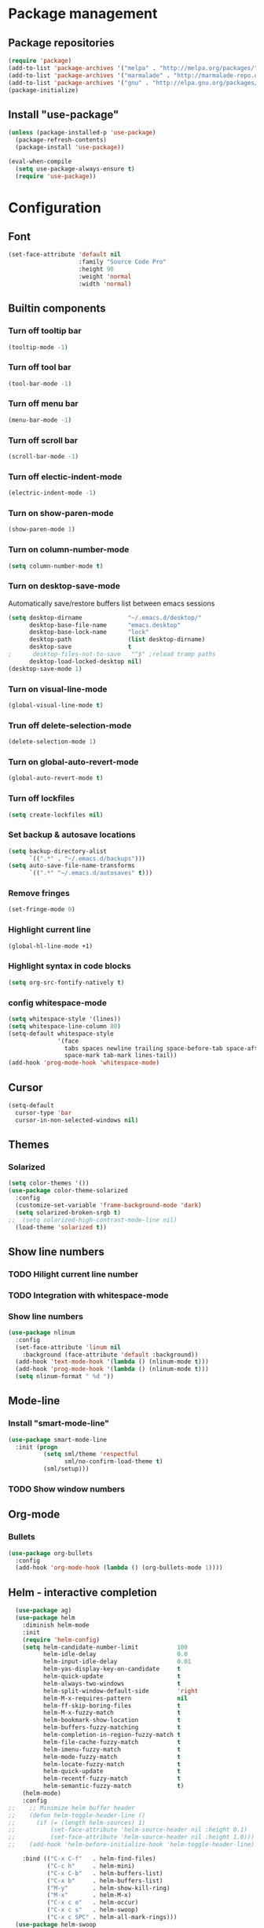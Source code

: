 * Package management
** Package repositories
#+BEGIN_SRC emacs-lisp
(require 'package)
(add-to-list 'package-archives '("melpa" . "http://melpa.org/packages/"))
(add-to-list 'package-archives '("marmalade" . "http://marmalade-repo.org/packages/"))
(add-to-list 'package-archives '("gnu" . "http://elpa.gnu.org/packages/"))
(package-initialize)
#+END_SRC

** Install "use-package"
#+BEGIN_SRC emacs-lisp
(unless (package-installed-p 'use-package)
  (package-refresh-contents)
  (package-install 'use-package))

(eval-when-compile
  (setq use-package-always-ensure t)
  (require 'use-package))
#+END_SRC

* Configuration
** Font
#+BEGIN_SRC emacs-lisp
(set-face-attribute 'default nil
                    :family "Source Code Pro"
                    :height 90
                    :weight 'normal
                    :width 'normal)
#+END_SRC

** Builtin components
*** Turn off tooltip bar
#+BEGIN_SRC emacs-lisp
(tooltip-mode -1)
#+END_SRC

*** Turn off tool bar
#+BEGIN_SRC emacs-lisp
(tool-bar-mode -1)
#+END_SRC

*** Turn off menu bar
#+BEGIN_SRC emacs-lisp
(menu-bar-mode -1)
#+END_SRC

*** Turn off scroll bar
#+BEGIN_SRC emacs-lisp
(scroll-bar-mode -1)
#+END_SRC

*** Turn off electic-indent-mode
#+BEGIN_SRC emacs-lisp
(electric-indent-mode -1)
#+END_SRC

*** Turn on show-paren-mode
#+BEGIN_SRC emacs-lisp
(show-paren-mode 1)
#+END_SRC

*** Turn on column-number-mode
#+BEGIN_SRC emacs-lisp
(setq column-number-mode t)
#+END_SRC

*** Turn on desktop-save-mode
Automatically save/restore buffers list between emacs sessions
#+BEGIN_SRC emacs-lisp
(setq desktop-dirname             "~/.emacs.d/desktop/"
      desktop-base-file-name      "emacs.desktop"
      desktop-base-lock-name      "lock"
      desktop-path                (list desktop-dirname)
      desktop-save                t
;      desktop-files-not-to-save   "^$" ;reload tramp paths
      desktop-load-locked-desktop nil)
(desktop-save-mode 1)
#+END_SRC

*** Turn on visual-line-mode
#+BEGIN_SRC emacs-lisp
(global-visual-line-mode t)
#+END_SRC

*** Trun off delete-selection-mode
#+BEGIN_SRC emacs-lisp
(delete-selection-mode 1)
#+END_SRC

*** Turn on global-auto-revert-mode
#+BEGIN_SRC emacs-lisp
(global-auto-revert-mode t)
#+END_SRC

*** Turn off lockfiles
#+BEGIN_SRC emacs-lisp
(setq create-lockfiles nil)
#+END_SRC

*** Set backup & autosave locations
#+BEGIN_SRC emacs-lisp
(setq backup-directory-alist
      `((".*" . "~/.emacs.d/backups")))
(setq auto-save-file-name-transforms
      `((".*" "~/.emacs.d/autosaves" t)))
#+END_SRC

*** Remove fringes
#+BEGIN_SRC emacs-lisp
(set-fringe-mode 0)
#+END_SRC

*** Highlight current line
#+BEGIN_SRC emacs-lisp
(global-hl-line-mode +1)
#+END_SRC

*** Highlight syntax in code blocks
#+BEGIN_SRC emacs-lisp
(setq org-src-fontify-natively t)
#+END_SRC

*** config whitespace-mode
#+BEGIN_SRC emacs-lisp
(setq whitespace-style '(lines))
(setq whitespace-line-column 80)
(setq-default whitespace-style
              '(face
                tabs spaces newline trailing space-before-tab space-after-tab
                space-mark tab-mark lines-tail))
(add-hook 'prog-mode-hook 'whitespace-mode)
#+END_SRC
** Cursor
#+BEGIN_SRC emacs-lisp
(setq-default
  cursor-type 'bar
  cursor-in-non-selected-windows nil) 
#+END_SRC

** Themes
*** Solarized
#+BEGIN_SRC emacs-lisp
(setq color-themes '())
(use-package color-theme-solarized
  :config
  (customize-set-variable 'frame-background-mode 'dark)
  (setq solarized-broken-srgb t)
;;  (setq solarized-high-contrast-mode-line nil)
  (load-theme 'solarized t))
#+END_SRC
    
** Show line numbers
*** TODO Hilight current line number
*** TODO Integration with whitespace-mode
*** Show line numbers
#+BEGIN_SRC emacs-lisp
(use-package nlinum
  :config
  (set-face-attribute 'linum nil 
    :background (face-attribute 'default :background))
  (add-hook 'text-mode-hook '(lambda () (nlinum-mode t)))
  (add-hook 'prog-mode-hook '(lambda () (nlinum-mode t)))
  (setq nlinum-format " %d "))
#+END_SRC

** Mode-line
*** Install "smart-mode-line"
#+BEGIN_SRC emacs-lisp
  (use-package smart-mode-line
    :init (progn
            (setq sml/theme 'respectful
                  sml/no-confirm-load-theme t)
            (sml/setup)))
#+END_SRC

*** TODO Show window numbers

** Org-mode
*** Bullets
#+BEGIN_SRC emacs-lisp
(use-package org-bullets
  :config
  (add-hook 'org-mode-hook (lambda () (org-bullets-mode 1))))
#+END_SRC
** Helm - interactive completion
#+BEGIN_SRC emacs-lisp
  (use-package ag)
  (use-package helm
    :diminish helm-mode
    :init
    (require 'helm-config)
    (setq helm-candidate-number-limit           100
          helm-idle-delay                       0.0
          helm-input-idle-delay                 0.01
          helm-yas-display-key-on-candidate     t
          helm-quick-update                     t
          helm-always-two-windows               t
          helm-split-window-default-side        'right
          helm-M-x-requires-pattern             nil
          helm-ff-skip-boring-files             t
          helm-M-x-fuzzy-match                  t
          helm-bookmark-show-location           t
          helm-buffers-fuzzy-matching           t
          helm-completion-in-region-fuzzy-match t
          helm-file-cache-fuzzy-match           t
          helm-imenu-fuzzy-match                t
          helm-mode-fuzzy-match                 t
          helm-locate-fuzzy-match               t 
          helm-quick-update                     t
          helm-recentf-fuzzy-match              t
          helm-semantic-fuzzy-match             t)
    (helm-mode)
    :config
;;    ;; Minimize helm buffer header
;;    (defun helm-toggle-header-line ()
;;      (if (= (length helm-sources) 1)
;;          (set-face-attribute 'helm-source-header nil :height 0.1)
;;          (set-face-attribute 'helm-source-header nil :height 1.0)))
;;    (add-hook 'helm-before-initialize-hook 'helm-toggle-header-line)

    :bind (("C-x C-f"   . helm-find-files)
           ("C-c h"     . helm-mini)
           ("C-x C-b"   . helm-buffers-list)
           ("C-x b"     . helm-buffers-list)
           ("M-y"       . helm-show-kill-ring)
           ("M-x"       . helm-M-x)
           ("C-x c o"   . helm-occur)
           ("C-x c s"   . helm-swoop)
           ("C-x c SPC" . helm-all-mark-rings)))
  (use-package helm-swoop
    :after helm)
  (use-package helm-ag
    :after helm ag)
  (use-package helm-projectile
    :after helm projectile
    :config
    (helm-projectile-on))
#+END_SRC
** Scroll
*** Smoth-scroll
#+BEGIN_SRC emacs-lisp
(use-package smooth-scroll
  :diminish smooth-scroll-mode
  :config
  (smooth-scroll-mode 1)
  (setq smooth-scroll/vscroll-step-size 5))
#+END_SRC
** Project management
*** projectile
#+BEGIN_SRC emacs-lisp
  (use-package projectile
    :diminish projectile-mode
    :config (projectile-global-mode t))
#+END_SRC

** Autocomplete
Install company mode. Enable it globaly. Add hook to enable autocompletion of ogr-mode keywords.
#+BEGIN_SRC emacs-lisp
(use-package company
  :diminish company-mode
  :init (global-company-mode 1))
;  :commands (company-complete company-mode))
(use-package company-c-headers
  :after company)
(use-package company-jedi
  :after company)
#+END_SRC

** Multiple cursors
#+BEGIN_SRC emacs-lisp
(use-package multiple-cursors
  :config
  ;; This is globally useful, so it goes under `C-x', and `m'
  ;; for "multiple-cursors" is easy to remember.
  (define-key ctl-x-map "\C-m" #'mc/mark-all-dwim)
  ;; Usually, both `C-x C-m' and `C-x RET' invoke the
  ;; `mule-keymap', but that's a waste of keys. Here we put it
  ;; _just_ under `C-x RET'.
  (define-key ctl-x-map (kbd "<return>") mule-keymap)
  
  ;; Remember `er/expand-region' is bound to M-2!
  (global-set-key (kbd "M-3") #'mc/mark-next-like-this)
  (global-set-key (kbd "M-4") #'mc/mark-previous-like-this)
  (define-prefix-command 'endless/mc-map)
  ;; C-x m is usually `compose-mail'. Bind it to something
  ;; else if you use this command.
  (define-key ctl-x-map "m" 'endless/mc-map)
  
  ;;; Really really nice!
  (define-key endless/mc-map "i" #'mc/insert-numbers)
  (define-key endless/mc-map "h" #'mc-hide-unmatched-lines-mode)
  (define-key endless/mc-map "a" #'mc/mark-all-like-this)
  
  ;;; Occasionally useful
  (define-key endless/mc-map "d" #'mc/mark-all-symbols-like-this-in-defun)
  (define-key endless/mc-map "r" #'mc/reverse-regions)
  (define-key endless/mc-map "s" #'mc/sort-regions)
  (define-key endless/mc-map "l" #'mc/edit-lines)
  (define-key endless/mc-map "\C-a" #'mc/edit-beginnings-of-lines)
  (define-key endless/mc-map "\C-e" #'mc/edit-ends-of-lines))
#+END_SRC

** Expand region
#+BEGIN_SRC emacs-lisp
(use-package expand-region
  :config
  (global-set-key (kbd "M-2") #'er/expand-region))
#+END_SRC
** Bindings
#+BEGIN_SRC emacs-lisp
  (global-set-key (kbd "C-?") 'help-command)
  (global-set-key (kbd "M-?") 'mark-paragraph)
  (global-set-key (kbd "C-h") 'delete-backward-char)
  (global-set-key (kbd "M-h") 'backward-kill-word)
#+END_SRC
** Autoupdate packages
#+BEGIN_SRC emacs-lisp
(use-package auto-package-update
  :config
  (auto-package-update-maybe))
#+END_SRC
** Languages settings
*** Python
#+BEGIN_SRC emacs-lisp
(add-hook 'python-mode-hook
      (lambda ()
        (setq indent-tabs-mode nil)
        (setq tab-width 4)
        (setq python-indent 4)))
#+END_SRC
** Slime
#+BEGIN_SRC emacs-lisp
(use-package slime
  :config
  (slime-setup)
  (setq inferior-lisp-program "sbcl"))
#+END_SRC
** Layout restore
#+BEGIN_SRC emacs-lisp
(use-package layout-restore)
#+END_SRC
